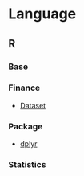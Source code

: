 #+STARTUP: content indent

* Language
** R
*** Base
*** Finance
- [[file:lang/r/finance/dataset.org][Dataset]]
 
*** Package
- [[file:lang/r/package/dplyr.org][dplyr]]

*** Statistics
